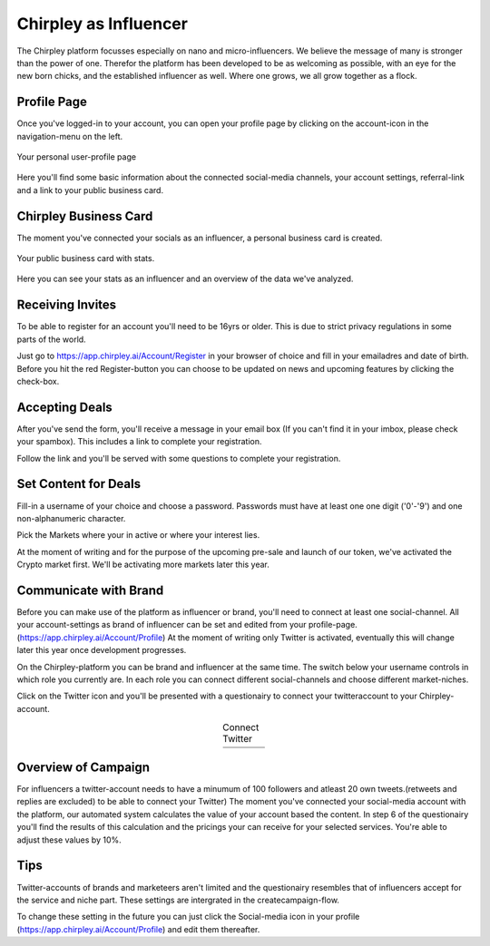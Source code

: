 Chirpley as Influencer
=====


.. figure:: _static/images/nano-mega.png
  :width: 600
  :align: center  
  :alt: Nano = Mega


The Chirpley platform focusses especially on nano and micro-influencers. We believe the message of many is stronger than the power of one.
Therefor the platform has been developed to be as welcoming as possible, with an eye for the new born chicks, and the established influencer as well.
Where one grows, we all grow together as a flock.


Profile Page
------------

Once you've logged-in to your account, you can open your profile page by clicking on the account-icon in the navigation-menu on the left.


.. figure:: _static/images/influencer-profile.png
  :width: 300
  :align: center  
  :alt: Cancel Campaign
  
  Your personal user-profile page 

Here you'll find some basic information about the connected social-media channels, your account settings, referral-link and a link to your public business card. 


Chirpley Business Card
------------

The moment you've connected your socials as an influencer, a personal business card is created.

.. figure:: _static/images/businesscard.png
  :width: 300
  :align: center  
  :alt: Cancel Campaign
  
  Your public business card with stats.  

Here you can see your stats as an influencer and an overview of the data we've analyzed.


Receiving Invites
------------

To be able to register for an account you'll need to be 16yrs or older.
This is due to strict privacy regulations in some parts of the world.

.. image:: _static/images/signup.png
  :width: 400
  :align: center  
  :alt: Chirpley Sign-up


Just go to https://app.chirpley.ai/Account/Register in your browser of choice and fill in your emailadres and date of birth.
Before you hit the red Register-button you can choose to be updated on news and upcoming features by clicking the check-box.


Accepting Deals
----------------

After you've send the form, you'll receive a message in your email box (If you can't find it in your imbox, please check your spambox). This includes a link to complete your registration.

.. image:: _static/images/activate.png
  :width: 400
  :align: center  
  :alt: Chirpley Activation


Follow the link and you'll be served with some questions to complete your registration.


Set Content for Deals
------------

Fill-in a username of your choice and choose a password.
Passwords must have at least one one digit ('0'-'9') and one non-alphanumeric character.

Pick the Markets where your in active or where your interest lies.

.. image:: _static/images/register.png
  :width: 400
  :align: center  
  :alt: Complete Registration    
 

At the moment of writing and for the purpose of the upcoming pre-sale and launch of our token, we've activated the Crypto market first.
We'll be activating more markets later this year.

Communicate with Brand
------------

Before you can make use of the platform as influencer or brand, you'll need to connect at least one social-channel.
All your account-settings as brand of influencer can be set and edited from your profile-page.(https://app.chirpley.ai/Account/Profile)
At the moment of writing only Twitter is activated, eventually this will change later this year once development progresses.

On the Chirpley-platform you can be brand and influencer at the same time. The switch below your username controls in which role you currently are.
In each role you can connect different social-channels and choose different market-niches.

.. image:: _static/images/profile.png
  :width: 800
  :align: center  
  :alt: Complete Registration 


Click on the Twitter icon and you'll be presented with a questionairy to connect your twitteraccount to your Chirpley-account.

.. |connect1| image:: _static/images/influencer-step1a.png
    :scale: 30%

.. |connect2| image:: _static/images/influencer-step1b.png
    :scale: 30%

.. |connect3| image:: _static/images/influencer-step2.png
    :scale: 30%

.. |connect4| image:: _static/images/influencer-step3.png
    :scale: 30%  

.. |connect5| image:: _static/images/influencer-step4.png
    :scale: 30%

.. |connect6| image:: _static/images/influencer-step5.png
    :scale: 30%

.. |connect7| image:: _static/images/influencer-step6.png
    :scale: 30%     

.. |connect8| image:: _static/images/influencer-step7.png
    :scale: 30% 

.. table:: Connect Twitter
   :align: center

   +------------+------------+------------+------------+
   | |connect1| | |connect2| | |connect3| | |connect4| |
   +------------+------------+------------+------------+
   | |connect5| | |connect6| | |connect7| | |connect8| |
   +------------+------------+------------+------------+

Overview of Campaign
------------

For influencers a twitter-account needs to have a minumum of 100 followers and atleast 20 own tweets.(retweets and replies are excluded) to be able to connect your Twitter)
The moment you've connected your social-media account with the platform, our automated system calculates the value of your account based the content.
In step 6 of the questionairy you'll find the results of this calculation and the pricings your can receive for your selected services.
You're able to adjust these values by 10%.

Tips
------------

Twitter-accounts of brands and marketeers aren't limited and the questionairy resembles that of influencers accept for the service and niche part.
These settings are intergrated in the createcampaign-flow.

.. note::

To change these setting in the future you can just click the Social-media icon in your profile (https://app.chirpley.ai/Account/Profile) and edit them thereafter.

